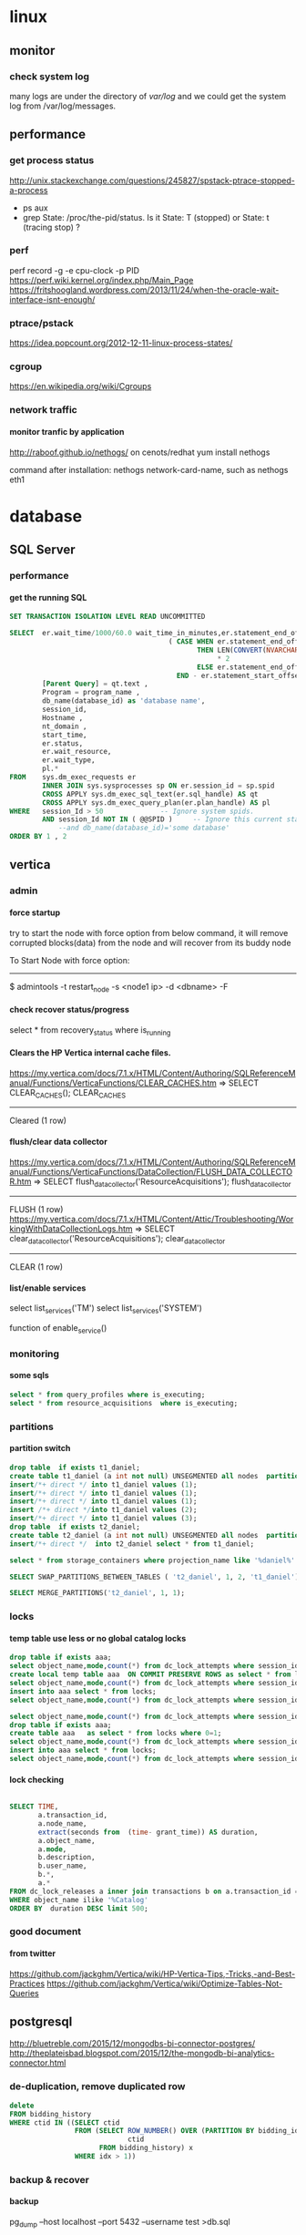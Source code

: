 * linux
** monitor
*** check system log
many logs are under the directory of /var/log/
and we could get the system log from /var/log/messages.
** performance
*** get process status
http://unix.stackexchange.com/questions/245827/spstack-ptrace-stopped-a-process
+ ps aux
+ grep State: /proc/the-pid/status. Is it State: T (stopped) or State:	t (tracing stop) ?
*** perf
perf record -g -e cpu-clock -p PID
https://perf.wiki.kernel.org/index.php/Main_Page
https://fritshoogland.wordpress.com/2013/11/24/when-the-oracle-wait-interface-isnt-enough/
*** ptrace/pstack
https://idea.popcount.org/2012-12-11-linux-process-states/
*** cgroup
https://en.wikipedia.org/wiki/Cgroups
*** network traffic
**** monitor tranfic by application
http://raboof.github.io/nethogs/
on cenots/redhat
yum install nethogs

command after installation:  nethogs network-card-name, such as nethogs eth1
* database
** SQL Server
*** performance
**** get the running SQL
#+BEGIN_SRC sql
  SET TRANSACTION ISOLATION LEVEL READ UNCOMMITTED
 
  SELECT  er.wait_time/1000/60.0 wait_time_in_minutes,er.statement_end_offset, [Individual Query] = SUBSTRING(qt.text, er.statement_start_offset / 2,
                                         ( CASE WHEN er.statement_end_offset = -1
                                                THEN LEN(CONVERT(NVARCHAR(MAX), qt.text))
                                                     ,* 2
                                                ELSE er.statement_end_offset
                                           END - er.statement_start_offset ) / 2) ,
          [Parent Query] = qt.text ,
          Program = program_name ,
          db_name(database_id) as 'database name',
          session_id,
          Hostname ,
          nt_domain ,
          start_time,
          er.status,
          er.wait_resource,
          er.wait_type,
          pl.*
  FROM    sys.dm_exec_requests er
          INNER JOIN sys.sysprocesses sp ON er.session_id = sp.spid
          CROSS APPLY sys.dm_exec_sql_text(er.sql_handle) AS qt
          CROSS APPLY sys.dm_exec_query_plan(er.plan_handle) AS pl
  WHERE   session_Id > 50              -- Ignore system spids.
          AND session_Id NOT IN ( @@SPID )     -- Ignore this current statement.
              --and db_name(database_id)='some database'
  ORDER BY 1 , 2
 
#+END_SRC
** vertica
*** admin
**** force startup
try to start the node with force option from below command, it will remove corrupted blocks(data) from the node and will recover from its buddy node

To Start Node with force option:
----------------------------------------------

$ admintools -t restart_node -s <node1 ip> -d <dbname> -F
**** check recover status/progress
select * from recovery_status where is_running
**** Clears the HP Vertica internal cache files.
https://my.vertica.com/docs/7.1.x/HTML/Content/Authoring/SQLReferenceManual/Functions/VerticaFunctions/CLEAR_CACHES.htm
=> SELECT CLEAR_CACHES();
 CLEAR_CACHES
--------------
 Cleared
(1 row)
**** flush/clear data collector
https://my.vertica.com/docs/7.1.x/HTML/Content/Authoring/SQLReferenceManual/Functions/VerticaFunctions/DataCollection/FLUSH_DATA_COLLECTOR.htm
=> SELECT flush_data_collector('ResourceAcquisitions');
 flush_data_collector
----------------------
 FLUSH
(1 row)
https://my.vertica.com/docs/7.1.x/HTML/Content/Attic/Troubleshooting/WorkingWithDataCollectionLogs.htm
=> SELECT clear_data_collector('ResourceAcquisitions');
 clear_data_collector
----------------------
 CLEAR
(1 row)
**** list/enable services
select list_services('TM')
select list_services('SYSTEM')

function of enable_service()
*** monitoring
**** some sqls
#+BEGIN_SRC sql
select * from query_profiles where is_executing;
select * from resource_acquisitions  where is_executing;
#+END_SRC
*** partitions
**** partition switch
#+BEGIN_SRC sql 
drop table  if exists t1_daniel;
create table t1_daniel (a int not null) UNSEGMENTED all nodes  partition by (a) ;
insert/*+ direct */ into t1_daniel values (1);
insert/*+ direct */ into t1_daniel values (1);
insert/*+ direct */ into t1_daniel values (1);
insert /*+ direct */into t1_daniel values (2);
insert/*+ direct */ into t1_daniel values (3);
drop table  if exists t2_daniel;
create table t2_daniel (a int not null) UNSEGMENTED all nodes  partition by (a) ;
insert/*+ direct */  into t2_daniel select * from t1_daniel;

select * from storage_containers where projection_name like '%daniel%' and node_name='v_fusion_node0001' order by projection_name

SELECT SWAP_PARTITIONS_BETWEEN_TABLES ( 't2_daniel', 1, 2, 't1_daniel');

SELECT MERGE_PARTITIONS('t2_daniel', 1, 1);

#+END_SRC
*** locks
**** temp table use less or no global catalog locks
#+BEGIN_SRC sql 
drop table if exists aaa;
select object_name,mode,count(*) from dc_lock_attempts where session_id=CURRENT_SESSION()  group by object_name,mode;
create local temp table aaa  ON COMMIT PRESERVE ROWS as select * from locks where 0=1;
select object_name,mode,count(*) from dc_lock_attempts where session_id=CURRENT_SESSION()  group by object_name,mode;
insert into aaa select * from locks;
select object_name,mode,count(*) from dc_lock_attempts where session_id=CURRENT_SESSION()  group by object_name,mode;

select object_name,mode,count(*) from dc_lock_attempts where session_id=CURRENT_SESSION()  group by object_name,mode;
drop table if exists aaa;
create table aaa   as select * from locks where 0=1;
select object_name,mode,count(*) from dc_lock_attempts where session_id=CURRENT_SESSION()  group by object_name,mode;
insert into aaa select * from locks;
select object_name,mode,count(*) from dc_lock_attempts where session_id=CURRENT_SESSION()  group by object_name,mode;

#+END_SRC
**** lock checking
#+BEGIN_SRC sql

SELECT TIME,
       a.transaction_id,
       a.node_name,
       extract(seconds from  (time- grant_time)) AS duration,
       a.object_name,
       a.mode,
       b.description,
       b.user_name,
       b.*,
       a.*
FROM dc_lock_releases a inner join transactions b on a.transaction_id = b.transaction_id
WHERE object_name ilike '%Catalog'
ORDER BY  duration DESC limit 500;

#+END_SRC
*** good document
**** from twitter
https://github.com/jackghm/Vertica/wiki/HP-Vertica-Tips,-Tricks,-and-Best-Practices
https://github.com/jackghm/Vertica/wiki/Optimize-Tables-Not-Queries
** postgresql
http://bluetreble.com/2015/12/mongodbs-bi-connector-postgres/
http://theplateisbad.blogspot.com/2015/12/the-mongodb-bi-analytics-connector.html
*** de-duplication, remove duplicated row 
#+BEGIN_SRC sql
delete
FROM bidding_history
WHERE ctid IN ((SELECT ctid
                FROM (SELECT ROW_NUMBER() OVER (PARTITION BY bidding_id) idx,
                             ctid
                      FROM bidding_history) x
                WHERE idx > 1))
#+END_SRC
*** backup & recover
**** backup
 pg_dump --host localhost --port 5432 --username test >db.sql
**** restore
psql --host localhost --port 5434 --username test -f db.sql test
*** client using emacs
http://stackoverflow.com/questions/26677909/emacs-sql-mode-postgresql-and-inputing-password
https://wiki.postgresql.org/wiki/Pgpass
* lang
** python
*** scrapy
**** orc                                                             :orc:
https://webscraping.com/blog/Solving-CAPTCHA/
https://webscraping.com/blog/Automating-CAPTCHAs/
http://deathbycaptcha.com/user/faq
**** browsercookie                             :cookie:login:save:session:
Loads cookies from your browser into a cookiejar object so can download with urllib and other libraries the same content you see in the web browser.
https://pypi.python.org/pypi/browsercookie
https://bitbucket.org/richardpenman/browsercookie
**** How to crawl websites without being blocked

Speed
If you download 1 webpage a day then you will not be blocked but your crawl would take too long to be useful. If you instead used threading to crawl multiple URLs asynchronously then they might mistake you for a DOS attack and blacklist your IP. So what is the happy medium? The wikipedia article on web crawlers currently states Anecdotal evidence from access logs shows that access intervals from known crawlers vary between 20 seconds and 34 minutes. This is a little slow and I have found 1 download every 5 seconds is usually fine. If you don't need the data quickly then use a longer delay to reduce your risk and be kinder to their server.

Identity
Websites do not want to block genuine users so you should try to look like one. Set your user-agent to a common web browser instead of using the library default (such as wget/version or urllib/version). You could even pretend to be the Google Bot (only for the brave): Mozilla/5.0 (compatible; Googlebot/2.1; +http://www.google.com/bot.html)
If you have access to multiple IP addresses (for example via proxies, proxy) then distribute your requests among them so that it appears your downloading comes from multiple users.

Consistency
Avoid accessing webpages sequentially: /product/1, /product/2, etc. And don't download a new webpage exactly every N seconds. Both of these mistakes can attract attention to your downloading because a real user browses more randomly. So make sure to crawl webpages in an unordered manner and add a random offset to the delay between downloads.

Following these recommendations will allow you to crawl most websites without being detected.
**** Python Scrapy tutorial KeyError: 'Spider not found:
http://stackoverflow.com/questions/26359598/python-scrapy-tutorial-keyerror-spider-not-found
**** How to teach yourself web scraping



https://webscraping.com/blog/How-to-teach-yourself-web-scraping/

*** database
**** postgresql
***** install python driver for postgresql

*** functional
**** TODO transducer
http://sixty-north.com/blog/deriving-transducers-from-first-principles
** java
*** top blogger
http://www.programcreek.com/2012/11/top-100-java-developers-blogs/
** clojure
*** stacktrace
https://github.com/mmcgrana/clj-stacktrace
If you use Leiningen, you can install clj-stacktrace on a user-wide basis. Just add the following to ~/.lein/profiles.clj:

#+BEGIN_SRC clojure
{:user {:dependencies [[clj-stacktrace "0.2.8"]]
        :injections [(let [orig (ns-resolve (doto 'clojure.stacktrace require)
                                            'print-cause-trace)
                           new (ns-resolve (doto 'clj-stacktrace.repl require)
                                           'pst)]
                       (alter-var-root orig (constantly (deref new))))]}}
#+END_SRC

*** nREPL
**** use nREPL inside legacy java
http://dev.theladders.com/2013/04/getting-some-clojure-nrepl-in-a-spring-app/
http://blog.avisi.nl/2015/05/18/how-to-inspect-a-legacy-java-application-with-the-clojure-repl/
#+BEGIN_SRC java
package nl.avisi.jira;

import org.slf4j.Logger;
import org.slf4j.LoggerFactory;
import org.springframework.beans.factory.DisposableBean;
import org.springframework.beans.factory.InitializingBean;

import com.atlassian.jira.component.ComponentAccessor;

import clojure.java.api.Clojure;
import clojure.lang.IFn;

public class MyBean implements InitializingBean, DisposableBean {

    @Override
    public void afterPropertiesSet() throws Exception {
      IFn plus = Clojure.var("clojure.core", "+");
      Object object = plus.invoke(1, 2);
      LOGGER.debug("plus invoked, result was: " + object);

      IFn require = Clojure.var("clojure.core", "require");
      require.invoke(Clojure.read("clojure.tools.nrepl.server"));
      
      IFn server = Clojure.var("clojure.tools.nrepl.server", "start-server");
      server.invoke();
    }

}
#+END_SRC
Our code does not specify a port, so you need to find out what port the repl is using (use netstat -a | grep LISTEN or the likes). When you know the port, connect to the repl with leiningen:

○ → LEIN_REPL_PORT=33475 lein repl :connect                                                                                                                                                                                             
Connecting to nREPL at 127.0.0.1:33475
REPL-y 0.3.5, nREPL 0.2.10
Clojure 1.6.0
Java HotSpot(TM) 64-Bit Server VM 1.7.0_60-b19
    Docs: (doc function-name-here)
          (find-doc "part-of-name-here")
  Source: (source function-name-here)
 Javadoc: (javadoc java-object-or-class-here)
    Exit: Control+D or (exit) or (quit)
 Results: Stored in vars *1, *2, *3, an exception in *e

user=>
**** use nREPL inside clojure app
**** socket REPL in clojure 1.8
 You can change the lein repl version to 1.8.0 via
           https://github.com/technomancy/leiningen/blob/master/doc/PROFILES.md#replacing-default-repl-dependencies
           and then run something like `JVM_OPTS='-Dclojure.server.repl={:port 5555 :accept clojure.core.server/repl}' lein repl`
*** IO
read: slurp,  write: spit
user=> (spit "blubber.txt" "test")
nil
user=> (slurp "blubber.txt")
"test"

*** jdbc
**** insert/update timestamp
http://stackoverflow.com/questions/9305541/clojure-jdbc-postgresql-i-am-trying-to-update-a-timestamp-value-in-postgresql-f

Use [clj-time "0.3.6"] as the dependency specifier in your project.clj if you decide to use clj-time.
#+BEGIN_SRC clojure
(require '[clj-time [format :as timef] [coerce :as timec]])

(->> "Thu Feb 09 10:38:01 +0000 2012"
     (timef/parse (timef/formatter "EEE MMM dd HH:mm:ss Z yyyy"))
     timec/to-timestamp)
#+END_SRC
or
#+BEGIN_SRC clojure
(java.sql.Timestamp/valueOf "2004-10-19 10:23:54")
#+END_SRC

You'll need to pass in a java.sql.Timestamp instance. To parse your string into one using clj-time, a Joda-Time-wrapping library for Clojure, you'd do something along the following lines:

(require '[clj-time [format :as timef] [coerce :as timec]])
(->> "Thu Feb 09 10:38:01 +0000 2012"
     (timef/parse (timef/formatter "EEE MMM dd HH:mm:ss Z yyyy"))
     timec/to-timestamp)
The returned value can then be passed to PostgreSQL via JDBC.

In case you're obtaining the date in some other string format and converting it to this one, you could skip the conversion and provide an appropriate formatter for the original representation. There are quite a few available by default in the clj-time.format/formatters map, say (clj-time.format/show-formatters) at the REPL to see a list with examples. Also, clj-time.coerce/from-string tries all default formatters in sequence returning the value of the first succeeding parse (nil if there is none). If you're obtaining the date as a java.util.Date or a long, see from-date and from-long in the same namespace.


Alternatively, you could use some other way of parsing your timestamp string into a java.sql.Timestamp; Timestamp itself can parse a different string representation:

(java.sql.Timestamp/valueOf "2004-10-19 10:23:54")
clj-time is the most sane way of dealing with date and time in Clojure, though, so it's likely to be worth your while.
*** java object
**** how to get a field from a java object
for example: the following is an Element whole webelement field is nil, then how to check whether an object whose name id td hsa webelement as nil?
#clj_webdriver.element.Element{:webelement nil}
use the following: just use the keyword to get the field of that object.
(nil? (:webelement td))
*** parse int, float
Float/parseFloat
Integer/parseInt
*** destruct
http://blog.brunobonacci.com/2014/11/16/clojure-complete-guide-to-destructuring/
**** map destruct                                               :destruct:
(defn find-team-member[ {:keys [min max]} ] 
	(println min max))
*** dynamic scoping
http://clojure.org/vars
https://blog.rjmetrics.com/2012/01/11/lexical-vs-dynamic-scope-in-clojure/
http://blog.josephwilk.net/clojure/isolating-external-dependencies-in-clojure.html
http://squirrel.pl/blog/2012/09/13/careful-with-def-in-clojure/
https://www.reddit.com/r/Clojure/comments/zty5f/careful_with_def_in_clojure/c67uovl
http://stackoverflow.com/questions/940712/redefining-a-letd-variable-in-clojure-loop
**** def 
 http://stackoverflow.com/questions/16447621/difference-between-using-def-to-update-a-var-and-alter-var-root
*** tranduce
http://stackoverflow.com/questions/34238843/transduce-why-this-transduce-doesnt-print-anything
Composition of the transformer runs right-to-left but builds a transformation stack that is applied left-to-right (filtering happens before mapping in this example).
the following code return empty, since it first run take-while and then run map

#+BEGIN_SRC clojure
(transduce (comp (take-while true?)
                     (map (fn[x] (println x) true))
                     )
               conj
               []
               (map inc (range 4)))
#+END_SRC
 
*** good tips
**** how to get multiple value out for a map
#+BEGIN_SRC clojure
(map {:a 1 :b 2 :c 3} [:a :c])
#+END_SRC
**** how to convert [1 2 3 [4 5]] to [1 2 3 4 5]
2 solutions, and flatten could be use for a vector anywhere in the list, instead of only in the end of the list.
#+BEGIN_SRC clojure
  (apply list* [1 2 3 [4 5]])
  (flatten [1 2 3 [4 5]])
#+END_SRC
or flatten
**** how to call (j/execute! db ["sql" a-vector]
(j/execute! db (concat ["sql"] a-vector))
**** get YYYYMMDD for a period
#+BEGIN_SRC clojure
(:require [clj-time.core :as time]
          [clj-time.format :as f])
(f/unparse (f/formatter "yyyyMMdd") (time/now))
(f/unparse (f/formatter "yyyyMMdd") (time/plus (time/now) (time/days 1)))
#+END_SRC
**** select an element from a class
{:xpath "//table[@class='someclass']"}
**** select an element contains some text
//*[contains(text(),'ABC')]
http://stackoverflow.com/questions/3655549/xpath-containstext-some-string-doesnt-work-when-used-with-node-with-more
**** select an element for a class and with certain text
//span[contains(@class, 'myclass') and text() = 'qwerty']
//span[contains(@class, 'myclass') and normalize-space(text()) = 'qwerty']
http://stackoverflow.com/questions/16466083/html-xpath-searching-by-class-and-text
**** select an element after an elemnt containing some text
the last p means select the p node after the p node containing 历史统计
//p[contains(text(),'历史统计')]/following-sibling::p
**** select an element based on the child element
(find-element {:xpath "//i[@class='xueli']/parent::*"})
**** how to update an element in a vector
(update-in [1 2 3] [1] inc)
(assoc [1 2 3] 1 5)
http://stackoverflow.com/questions/12628286/simple-way-to-replace-nth-element-in-a-vector-in-clojure
**** get sub vector from a vector



if the index of the subvec is continous,  then just use the function of subvec
#+BEGIN_SRC clojure
(let [a [11 22 33 44]
      b [1 3]]
  (mapv a b))
#+END_SRC
**** how to split vector bases on index:  [1 2 3 5 6 7] into [1 3 6] [2 5 7]
#+BEGIN_SRC clojure
(apply map list (partition-all 2 [1 2 3 5 6 7]))
#+END_SRC
*** threading first/last                                          :threading:
**** good artical
http://ianrumford.github.io/blog/2014/10/24/some-syntactic-sugar-for-clojure-threading-macros/
http://blog.jayfields.com/2012/09/clojure-refactoring-from-thread-last-to.html
http://www.spacjer.com/blog/2015/11/09/lesser-known-clojure-variants-of-threading-macro/
*** core.async

**** starting point
http://www.braveclojure.com/core-async/
http://elbenshira.com/blog/using-core-async-for-producer-consumer-workflows/
**** blogs
http://clojure.com/blog/2013/06/28/clojure-core-async-channels.html
http://martintrojer.github.io/clojure/2013/07/07/coreasync-and-blocking-io/
http://hueypetersen.com/posts/2013/07/10/code-read-of-core-async-timeouts/
http://stuartsierra.com/2013/12/08/parallel-processing-with-core-async
http://www.laliluna.com/articles/2014/04/28/clojure-async-kindergarden-party.html
**** good site
http://martintrojer.github.io/tags.html#core.async-ref
**** deep understanding
***** how to understand alt!                                        :alt:
http://stackoverflow.com/questions/34856230/how-to-understand-alt-in-clojure-core-async
#+BEGIN_SRC clojure
(require '[clojure.core.async :as a :refer [>! go chan alt!]])

(let [c1 (chan)
      c2 (chan)]
  (go
    (alt!
      [c1 c2] ([val ch] (println "Read" val "from" ch))))
  (go (>! c2 "that"))

  (go (>! c1 "this"))
  (go
    (alt!
      [c1 c2] ([val ch] (println "Read" val "from" ch)))))
#+END_SRC
result is
;; repl output
;; #<ManyToManyChannel clojure.core.async.impl.channels.ManyToManyChannel@2db05690>
;; Read that from #<ManyToManyChannel clojure.core.async.impl.channels.ManyToManyChannel@7523ce7e>
;; Read this from #<ManyToManyChannel clojure.core.async.impl.channels.ManyToManyChannel@6a81559c>
*** good blogs
http://ianrumford.github.io/
*** my questions
**** def
*question*:
 I defined a var like (def firefox_brower some_specificiation_for_firefox)
 and used core.aysnc, and then I found the code of (def firef...) run twice,
 since I saw two firefox stared up since core.async could kick off multiple threads, so will (def ...)
         run for each thread?
 If I run lein repl, then I only saw one firefox.
 but if run lein run, it will startup 2 firefox. But the main function
         doesn't call any code to startup firefox, only some code for
         core.async
*answer*
<justin_smith>  generally you shouldn't ever have side effects at the
               top level - for example that def would start up firefox while
               building an uberjar or running your tests (probably not things
               you want)  [01:49]
<justin_smith>  a common way to deal with this are to use an atom or
               delay or promise that will hold the firefox-browser value, then
               an init function (called in your -main) that actually starts up
               firefox and connects your handle to the container  [01:52]
**** get current thread information
(get-thread-bindings)
*** some function
**** constantly
https://medium.com/@davidrupp/clojure-alter-var-root-and-constantly-d8c5b48fda02#.6ne8b6stx
*** TODO good link to read
https://skillsmatter.com
*** promo
https://www.booleanknot.com/blog/2015/12/21/encapsulation-and-clojure-part-1.html
http://fn-code.blogspot.com/2015/10/my-concern-with-concerns.html
*** web scraping                                          :scrape;scraping: :webdriver:
http://stackoverflow.com/questions/22168883/whats-the-best-way-of-scraping-data-from-a-website/22180602#22180602
**** good examples/projects 
https://github.com/dfuenzalida/lazada-scrape
https://github.com/davidsantiago/hickory
**** set page loading time out for webdriver
http://stackoverflow.com/questions/34790720/setting-of-pageload-timeout-for-clojure-webdriver
    (.. (:webdriver driver) manage timeouts (pageLoadTimeout 25 TimeUnit/SECONDS))
**** force not use proxy in firefox
#+BEGIN_SRC clojure
(doto (ff/new-profile (str "/home/oracle/.mozilla/firefox/" directory))
                  (ff/set-preferences {:network.proxy.type 0})
                  )
#+END_SRC
**** proxy list 
http://proxylist.hidemyass.com/search-1309936#listable
https://www.us-proxy.org/
http://free-proxy-list..net/
https://incloak.com/proxy-list/?maxtime=2100&anon=234
http://www.ultraproxies.com/
https://www.bestvpn.com/blog/8363/use-i2p-idiots-starting-guide/
https://www.reddit.com/r/i2p/comments/3du46g/what_is_i2p/ct8spjv
https://hidester.com/proxylist/    *very good, could export all proxies as excel*
http://freeproxylists.net/

http://freeproxylists.net/?c=&pt=&pr=&a%5B%5D=1&a%5B%5D=2&u=90
** shell
*** fish
*** mosh
** TDD
http://www.rbcs-us.com/documents/Why-Most-Unit-Testing-is-Waste.pdf
http://martinfowler.com/articles/is-tdd-dead/
http://pythontesting..net/agile/is-tdd-dead/
http://www.pitheringabout.com/?p=1069
** chat
https://gitter.im/home/explore
https://www.codefellows.org/blog/10-reasons-why-i-like-slack-and-think-you-should-try-it
** TODO to read
https://engineering.fundingcircle.com/blog/2016/01/11/tdd-in-clojure/
** TODO oneline course
http://www.slideshare.net/
http://bigdatauniversity.com/
* emacs
** paredit
http://overtone.github.io/emacs-live/doc-clojure-paredit.html
http://pub.gajendra.net/src/paredit-refcard.pdf
http://danmidwood.com/content/2014/11/21/animated-paredit.html
** org mode
*** Export

**** html setting

***** control superscripts
Add the following at the beginning of your file.
#+OPTIONS: ^:nil
^:
Toggle TeX-like syntax for sub- and superscripts. If you write "^:{}", ‘a_{b}’ will be interpreted, but the simple ‘a_b’ will be left as it is (org-export-with-sub-superscripts). 
***** outline level
 #+OPTIONS: H:5
The above means html will export 5 level outline. And the default is 3 level outline.

The outline structure of the document as described in Document Structure, forms the basis for defining sections of the exported document. However, since the outline structure is also used for (for example) lists of tasks, only the first three outline levels will be used as headings. Deeper levels will become itemized lists. You can change the location of this switch globally by setting the variableorg-export-headline-levels, or on a per-file basis with a line

*** PlantUML (draw digram) 
workable setting on windows
#+BEGIN_SRC elisp

  (org-babel-do-load-languages
   'org-babel-load-languages
   '((emacs-lisp . nil)
     (plantuml . t)
     (python . t)))
  (setq org-plantuml-jar-path
        (expand-file-name "D:\\Daniel\\lib\\plantuml.jar"))

#+END_SRC

Setup
With the latest version of Org-mode setup consists of adding plantuml to `org-babel-load-languages' with code like the following or through the customization interface.
Then download the jar file save it somewhere on your system, set `org-plantuml-jar-path' to point to this file.
#+BEGIN_SRC elisp

;; active Org-babel languages
(org-babel-do-load-languages
 'org-babel-load-languages
 '(;; other Babel languages
   (plantuml . t)))
(setq org-plantuml-jar-path
      (expand-file-name "~/src/org/contrib/scripts/plantuml.jar"))

#+END_SRC
Usage
see http://plantuml.sourceforge.net/ for a variety of example usages, the following code block is an example of usage from within an Org-mode file.
#+begin_src plantuml :file tryout.png
  Alice -> Bob: synchronous call
  Alice ->> Bob: asynchronous call
#+end_src
#+results:file:tryout.png
*** to-do

*** edit source code
 C-c ' 
*** Table

**** How to move to end of cell
In org-mode, table cells are called *fields*. C-h a org field outputs a list of commands related to org tables fields.
The function org-forward-sentence is bound to M-e. When inside a table, it will jump to the end of the current field.
http://emacs.stackexchange.com/questions/18362/how-to-move-to-the-end-of-current-cell
** cider
*** kill a process inside emacs cider
If you run C-c C-c inside *REPL* window (not _editor_ window), emacs will eventually cancel the top level repl command that is looping. This will take a while if it is a tight loop, and even longer if it is producing large amounts of output. But it will eventually stop the code without having to kill emacs
** magit
*** git
**** how to get the remote url
If referential integrity is intact:

git remote show origin

If referential integrity has been broken:

git config --get remote.origin.url
**** stash                                                         :stash:
| z   | Create new stash                    | Stashes are listed in the status buffer.                 |
| Z   | Create new stash and maintain state | Leaves current changes in working tree and staging area. |
| RET | View stash                          |                                                          |
| a   | Apply stash                         |                                                          |
| A   | Pop stash                           |                                                          |
| k   | Drop stash                          |                                                          |
**** git concept
http://marklodato.github.io/visual-git-guide/index-en.html
http://eagain.net/articles/git-for-computer-scientists/
***** different between reset and checkout
http://stackoverflow.com/questions/3639342/whats-the-difference-between-git-reset-and-git-checkout
HEAD is not the latest revision, it's the current revision. Usually, it's the latest revision of the current branch, but it doesn't have to be.
HEAD really just means "what is my repo currently pointing at". Thanks svick for the heads up on this one (no pun intended) 
In the event that the commit HEAD refers to is not the tip of any branch, this is called a "detached head".
HEAD is actually a special type of reference that points to another reference. It may point to master or it may not (it will point to whichever branch is currently checked out). If you know you want to be committing to the master branch then push to this.
A head is simply a reference to a commit object. Each head has a name (branch name or tag name, etc). By default, there is a head in every repository called master. A repository can contain any number of heads. At any given time, one head is selected as the “current head.” This head is aliased to HEAD, always in capitals".

Note this difference: a “head” (lowercase) refers to any one of the named heads in the repository; “HEAD” (uppercase) refers exclusively to the currently active head. This distinction is used frequently in Git documentation.

master is a name commonly given to the main branch, but it could be called anything else (or there could be no main branch).
master is a reference to the end of a branch. By convention (and by default) this is usually the main integration branch, but it doesn't have to be.

origin is a name commonly given to the main remote. remote is another repository that you can pull from and push to. Usually it's on some server, like github.
**** git command
***** revert to a specific file from a specific commit
this command will show all the commit history on a file
git log relative/path/to/a/file

then check out the file from that commit
git checkout 188ce04ddc3b5bd2e25ae1faa1e826d3bca05c92  relative/path/to/a/file

***** get the commit history for a sepecific developer
git log --author=daniel
**** about push
#+BEGIN_SRC shell
git config --global push.default simple
#+END_SRC

the default push action is based on the variable of push.default in configuration file
push.default
Defines the action git push should take if no refspec is explicitly given. Different values are well-suited for specific workflows; for instance, in a purely central workflow (i.e. the fetch source is equal to the push destination), upstream is probably what you want. Possible values are:

nothing - do not push anything (error out) unless a refspec is explicitly given. This is primarily meant for people who want to avoid mistakes by always being explicit.

current - push the current branch to update a branch with the same name on the receiving end. Works in both central and non-central workflows.

upstream - push the current branch back to the branch whose changes are usually integrated into the current branch (which is called @{upstream}). This mode only makes sense if you are pushing to the same repository you would normally pull from (i.e. central workflow).

simple - in centralized workflow, work like upstream with an added safety to refuse to push if the upstream branch’s name is different from the local one.

When pushing to a remote that is different from the remote you normally pull from, work as current. This is the safest option and is suited for beginners.

This mode has become the default in Git 2.0.

matching - push all branches having the same name on both ends. This makes the repository you are pushing to remember the set of branches that will be pushed out (e.g. if you always push maint and master there and no other branches, the repository you push to will have these two branches, and your local maint and master will be pushed there).

To use this mode effectively, you have to make sure all the branches you would push out are ready to be pushed out before running git push, as the whole point of this mode is to allow you to push all of the branches in one go. If you usually finish work on only one branch and push out the result, while other branches are unfinished, this mode is not for you. Also this mode is not suitable for pushing into a shared central repository, as other people may add new branches there, or update the tip of existing branches outside your control.

This used to be the default, but not since Git 2.0 (simple is the new default).
**** branch
***** delete a branch
git push origin --delete branch-name-7428
***** push a branch
when push a branch, shouldn't put the "origin" if not use src:dest format, since it will automatically add origin
git push feature/branch-name
***** push.default
***** push to muliptle branches
git push origin branchA branchB.
**** remote
git show-ref master
***** show remote information
git remote show origin
*** key biddings
good link http://magit.vc/manual/magit-refcard.pdf
Having decided that Magit is the bee’s knees you’ll probably want to know the keyboard shortcuts.  Here are the most common ones:
C-c g Start magit (M-x magit-status)
s   Stage file
S   Stage all files
u   Unstage file
c   Commit staged files. C-c C-c after writing commit message or C-c C-k to abort. C-c C-a sdlkfjlkdfj
b b   To switch to a branch
b m   Rename branch
b d   Delete branch
b v   List branches (can checkout from resultant screen using RET)
P P   Git push
f f   Git fetch
F F   Git pull
TAB   Shows diff of file in the list or expand collapse section. Stage and unstage actually work on bits of the diff as well.
i   Ignore file (adds to .gitignore)
k   Delete. Deletes untracked file and stashes (on section header it deletes all untracked files). If you’re positioned in a diff for an uncommited file you can also delete just the hunk.  (discard a file)
l l   Show history
l L   Show history in verbose format
t t   Make lightweight tag
t a   Make annotated tag
x   Revert commit history to entered revision
z z   Create a stash
a a
A   Apply the stash and pop it off the stash list
z s   Creates a snapshot (the stash gets created but the working tree is not deleted.
w   Show how other branches related to the current one
m m   Start merging. In the event of conflicts resolve changes using e then stage with s.
R   Starts a rebase R c will continue a rebase. Stage resolved conflicts before continuing.
*** evil-magit
https://github.com/justbur/evil-magit
or press "?" in the magit buffer, it will show all help, such as "x" means discard a change
*** good magit command


**** check out file from different branch
run the following function, it will prompt for the branch and file to be checked out
magit-checkout-file

**** show change in a commit in the log history
in the log history, use "d"+"d" to see the history for a commit under the cursor.

**** show log history for a specific dev in magit
in the magit buffer, press "L", then it will show lots of options, and then press "=a" to input the dev name, press enter again to show all the logs for that author
*** kill/delete/remove a commit
to remove the most recent commit
git reset --hard HEAD~1
http://stackoverflow.com/questions/1338728/delete-commits-from-a-branch-in-git

*** get the commit history commits for the current file
in spacemacs, SPC + g + L will show the commit for the current file in the buffer, and then in the commit historical window, press Enter to get the information for each commit, then in the detailed window for that commit, press TAB to get the change details for the modified files
*** run git command inside magit
in the magit window, press "!"
*** copy commit hash value
C-w	Copy sha1 of current commit into kill ring
*** view the commit history for the file in the current buffer
the following command could see all the detailed commit information including author.
C-X v l
or just use git timemachine to view different commit
** erc/irc
*** how to post multiple line
past the code in below link, and then past the url in irc
http://paste.lisp.org/new
** vi (evil)
*** key bidding
Vim Commands Cheat Sheet

How to Exit

:q[uit]	Quit Vim. This fails when changes have been made.
:q[uit]!	Quit without writing.
:cq[uit]	Quit always, without writing.
:wq	Write the current file and exit.
:wq!	Write the current file and exit always.
:wq {file}	Write to {file}. Exit if not editing the last
:wq! {file}	Write to {file} and exit always.
:[range]wq[!]	[file] Same as above, but only write the lines in [range].
ZZ	Write current file, if modified, and exit.
ZQ	Quit current file and exit (same as ":q!").
Editing a File

:e[dit]	Edit the current file. This is useful to re-edit the current file, when it has been changed outside of Vim.
:e[dit]!	Edit the current file always. Discard any changes to the current buffer. This is useful if you want to start all over again.
:e[dit] {file}	Edit {file}.
:e[dit]! {file}	Edit {file} always. Discard any changes to the current buffer.
gf	Edit the file whose name is under or after the cursor. Mnemonic: "goto file".
Inserting Text

a	Append text after the cursor [count] times.
A	Append text at the end of the line [count] times.
i	Insert text before the cursor [count] times.
I	Insert text before the first non-blank in the line [count] times.
gI	Insert text in column 1 [count] times.
o	Begin a new line below the cursor and insert text, repeat [count] times.
O	Begin a new line above the cursor and insert text, repeat [count] times.
Inserting a file

:r[ead] [name]	Insert the file [name] below the cursor.
:r[ead] !{cmd}	Execute {cmd} and insert its standard output below the cursor.
Deleting Text

<Del> or
x	Delete [count] characters under and after the cursor
X	Delete [count] characters before the cursor
d{motion}	Delete text that {motion} moves over
dd	Delete [count] lines
D	Delete the characters under the cursor until the end of the line
{Visual}x or
{Visual}d	Delete the highlighted text (for {Visual} see Selecting Text).
{Visual}CTRL-H or
{Visual}	When in Select mode: Delete the highlighted text
{Visual}X or
{Visual}D	Delete the highlighted lines
:[range]d[elete]	Delete [range] lines (default: current line)
:[range]d[elete] {count}	Delete {count} lines, starting with [range]
Changing (or Replacing) Text

r{char}	replace the character under the cursor with {char}.
R	Enter Insert mode, replacing characters rather than inserting
~	Switch case of the character under the cursor and move the cursor to the right. If a [count] is given, do that many characters.
~{motion}	switch case of {motion} text.
{Visual}~	Switch case of highlighted text
Substituting

:[range]s[ubstitute]/{pattern}/{string}/[c][e][g][p][r][i][I] [count]	For each line in [range] replace a match of {pattern} with {string}.
:[range]s[ubstitute] [c][e][g][r][i][I] [count] :[range]&[c][e][g][r][i][I] [count]	Repeat last :substitute with same search pattern and substitute string, but without the same flags. You may add extra flags
The arguments that you can use for the substitute commands:
[c]  Confirm each substitution.  Vim positions the cursor on the matching
  string.  You can type:
      'y'      to substitute this match
      'n'      to skip this match
         to skip this match
      'a'      to substitute this and all remaining matches {not in Vi}
      'q'      to quit substituting {not in Vi}
      CTRL-E  to scroll the screen up {not in Vi}
      CTRL-Y  to scroll the screen down {not in Vi}.
[e]     When the search pattern fails, do not issue an error message and, in
  particular, continue in maps as if no error occurred.  
[g]  Replace all occurrences in the line.  Without this argument,
  replacement occurs only for the first occurrence in each line.
[i]  Ignore case for the pattern.  
[I]  Don't ignore case for the pattern.  
[p]  Print the line containing the last substitute.
Copying and Moving Text

"{a-zA-Z0-9.%#:-"}	Use register {a-zA-Z0-9.%#:-"} for next delete, yank or put (use uppercase character to append with delete and yank) ({.%#:} only work with put).
:reg[isters]	Display the contents of all numbered and named registers.
:reg[isters] {arg}	Display the contents of the numbered and named registers that are mentioned in {arg}.
:di[splay] [arg]	Same as :registers.
["x]y{motion}	Yank {motion} text [into register x].
["x]yy	Yank [count] lines [into register x]
["x]Y	yank [count] lines [into register x] (synonym for yy).
{Visual}["x]y	Yank the highlighted text [into register x] (for {Visual} see Selecting Text).
{Visual}["x]Y	Yank the highlighted lines [into register x]
:[range]y[ank] [x]	Yank [range] lines [into register x].
:[range]y[ank] [x] {count}	Yank {count} lines, starting with last line number in [range] (default: current line), [into register x].
["x]p	Put the text [from register x] after the cursor [count] times.
["x]P	Put the text [from register x] before the cursor [count] times.
["x]gp	Just like "p", but leave the cursor just after the new text.
["x]gP	Just like "P", but leave the cursor just after the new text.
:[line]pu[t] [x]	Put the text [from register x] after [line] (default current line).
:[line]pu[t]! [x]	Put the text [from register x] before [line] (default current line).
Undo/Redo/Repeat

u	Undo [count] changes.
:u[ndo]	Undo one change.
CTRL-R	Redo [count] changes which were undone.
:red[o]	Redo one change which was undone.
U	Undo all latest changes on one line. {Vi: while not moved off of it}
.	Repeat last change, with count replaced with [count].
Moving Around

Basic motion commands:

        k              
      h   l      
        j             
h or
[count] characters to the left (exclusive).
l or
or
[count] characters to the right (exclusive).
k or
or
CTRL-P	[count] lines upward
j or
or
CTRL-J or
or
CTRL-N	[count] lines downward (linewise).
0	To the first character of the line (exclusive).
<Home>	To the first character of the line (exclusive).
^	To the first non-blank character of the line
$ or
<End>	To the end of the line and [count - 1] lines downward
g0 or
g<Home>	When lines wrap ('wrap on): To the first character of the screen line (exclusive). Differs from "0" when a line is wider than the screen. When lines don't wrap ('wrap' off): To the leftmost character of the current line that is on the screen. Differs from "0" when the first character of the line is not on the screen.
g^	When lines wrap ('wrap' on): To the first non-blank character of the screen line (exclusive). Differs from "^" when a line is wider than the screen. When lines don't wrap ('wrap' off): To the leftmost non-blank character of the current line that is on the screen. Differs from "^" when the first non-blank character of the line is not on the screen.
g$ or
g<End&gr;	When lines wrap ('wrap' on): To the last character of the screen line and [count - 1] screen lines downward (inclusive). Differs from "$" when a line is wider than the screen. When lines don't wrap ('wrap' off): To the rightmost character of the current line that is visible on the screen. Differs from "$" when the last character of the line is not on the screen or when a count is used.
f{char}	To [count]'th occurrence of {char} to the right. The cursor is placed on {char} (inclusive).
F{char}	To the [count]'th occurrence of {char} to the left. The cursor is placed on {char} (inclusive).
t{char}	Till before [count]'th occurrence of {char} to the right. The cursor is placed on the character left of {char} (inclusive).
T{char}	Till after [count]'th occurrence of {char} to the left. The cursor is placed on the character right of {char} (inclusive).
;	Repeat latest f, t, F or T [count] times.
,	Repeat latest f, t, F or T in opposite direction [count] times.
- <minus>	[count] lines upward, on the first non-blank character (linewise).
+ or
CTRL-M or
<CR>	[count] lines downward, on the first non-blank character (linewise).
_ <underscore>	[count] - 1 lines downward, on the first non-blank character (linewise).
<C-End> or
G	Goto line [count], default last line, on the first non-blank character.
<C-Home> or
gg	Goto line [count], default first line, on the first non-blank character.
<S-Right> or
w	[count] words forward
<C-Right> or
W	[count] WORDS forward
e	Forward to the end of word [count]
E	Forward to the end of WORD [count]
<S-Left> or
b	[count] words backward
<C-Left> or
B	[count] WORDS backward
ge	Backward to the end of word [count]
gE	Backward to the end of WORD [count]
These commands move over words or WORDS.
A word consists of a sequence of letters, digits and underscores, or a sequence of other non-blank characters, separated with white space (spaces, tabs, ). This can be changed with the 'iskeyword' option.
A WORD consists of a sequence of non-blank characters, separated with white space. An empty line is also considered to be a word and a WORD.
(	[count] sentences backward
)	[count] sentences forward
{	[count] paragraphs backward
}	[count] paragraphs forward
]]	[count] sections forward or to the next '{' in the first column. When used after an operator, then the '}' in the first column.
][	[count] sections forward or to the next '}' in the first column
[[	[count] sections backward or to the previous '{' in the first column
[]	[count] sections backward or to the previous '}' in the first column
Marks

m{a-zA-Z}	Set mark {a-zA-Z} at cursor position (does not move the cursor, this is not a motion command).
m' or
m`	Set the previous context mark. This can be jumped to with the "''" or "``" command (does not move the cursor, this is not a motion command).
:[range]ma[rk] {a-zA-Z}	Set mark {a-zA-Z} at last line number in [range], column 0. Default is cursor line.
:[range]k{a-zA-Z}	Same as :mark, but the space before the mark name can be omitted.
'{a-z}	To the first non-blank character on the line with mark {a-z} (linewise).
'{A-Z0-9}	To the first non-blank character on the line with mark {A-Z0-9} in the correct file
`{a-z}	To the mark {a-z}
`{A-Z0-9}	To the mark {A-Z0-9} in the correct file
:marks	List all the current marks (not a motion command).
:marks {arg}	List the marks that are mentioned in {arg} (not a motion command). For example:
Searching

/{pattern}[/]	Search forward for the [count]'th occurrence of {pattern}
/{pattern}/{offset}	Search forward for the [count]'th occurrence of {pattern} and go {offset} lines up or down.
/<CR>	Search forward for the [count]'th latest used pattern
//{offset}<CR>	Search forward for the [count]'th latest used pattern with new. If {offset} is empty no offset is used.
?{pattern}[?]<CR>	Search backward for the [count]'th previous occurrence of {pattern}
?{pattern}?{offset}<CR>	Search backward for the [count]'th previous occurrence of {pattern} and go {offset} lines up or down
?<CR>	Search backward for the [count]'th latest used pattern
??{offset}<CR>	Search backward for the [count]'th latest used pattern with new {offset}. If {offset} is empty no offset is used.
n	Repeat the latest "/" or "?" [count] times.
N	Repeat the latest "/" or "?" [count] times in opposite direction.
Selecting Text (Visual Mode)

To select text, enter visual mode with one of the commands below, and use motion commands to highlight the text you are interested in. Then, use some command on the text.
The operators that can be used are:
  ~  switch case
  d  delete
  c  change
  y  yank
  >  shift right 
  <  shift left 
  !  filter through external command 
  =  filter through 'equalprg' option command 
  gq  format lines to 'textwidth' length 
v	start Visual mode per character.
V	start Visual mode linewise.
<Esc>	exit Visual mode without making any changes
How to Suspend

CTRL-Z	Suspend Vim, like ":stop". Works in Normal and in Visual mode. In Insert and Command-line mode, the CTRL-Z is inserted as a normal character.
:sus[pend][!] or
:st[op][!]	Suspend Vim. If the '!' is not given and 'autowrite' is set, every buffer with changes and a file name is written out. If the '!' is given or 'autowrite' is not set, changed buffers are not written, don't forget to bring Vim back to the foreground later!
** profile
*** key biddings                                          :key:map:bidding:
in spacemacs, it will also pop some menu for pick up when there are mulitple choice for the same starting key.
;; Example of single key sequence
(defun comment-sexp ()
  "Comment out the sexp at point."
  (interactive)
  (save-excursion
    (mark-sexp)
    (paredit-comment-dwim)))

(global-set-key [f5] 'comment-sexp)
(global-set-key (kbd "<f7>") nil) ; good idea to put nil to the starting key
(global-set-key (kbd "<f7> <f7>") 'hs-toggle-hiding)
(global-set-key (kbd "<f8>") 'spacemacs/new-empty-buffer)
*** inside function of dotspacemacs/user-config
**** enable line number
#+BEGIN_SRC elisp
(global-linum-mode)
#+END_SRC
** good tips
*** emacs-smeargle
SPC + g + h + h
M-x smeargle

Highlight regions by last updated time.

M-x smeargle-commits

Highlight regions by age of changes.

** elisp
*** show message in mini buff
(message "the message")
** email

*** yahoo
Incoming Mail (IMAP) Server
Server - imap.mail.yahoo.com
Port - 993
Requires SSL - Yes
Outgoing Mail (SMTP) Server

Server - smtp.mail.yahoo.com
Port - 465 or 587
Requires SSL - Yes
Requires authentication - Yes<2015-12-21 Mon>
** search/grep
*** how to search recusively
http://emacs.stackexchange.com/questions/7964/helm-projectile-ag-how-can-i-refine-the-grep-results-further
** dired
sort files in dired mode: ‘s’ to toggle between alphabetical and date order and with prefix argument, edit listing switches

* misc
** google in China without block                            :google:goagent:
like goagent but better than it
https://github.com/XX-net/XX-Net
https://github.com/XX-net/XX-Net/wiki/%E4%BD%BF%E7%94%A8%E6%96%B9%E6%B3%95
** proxy
*** turn socks proxy into http proxy                          :proxy:socks:
http://www.privoxy.org/
 Go to http://privoxy.org/ and install the latest version, and at the end of the configuration file (found at /etc/privoxy/config on most Linux systems), add the following:

forward-socks5 / proxy_host:proxy_port .
Replacing proxy_host with your SOCKS proxy's hostname or IP, and proxy_port with your SOCKS proxy's port. Don't forget the period at the end! Then, follow the directions above for HTTP proxies.
** movies
http://www.dailymotion.com/us
** download youtube
http://en.savefrom.net/?rmode=false
** p2p
*** good university
#+BEGIN_SRC sql
insert into good_universities values ('中央音乐学院',120,800);
insert into good_universities values ('上海音乐学院',120,800);
insert into good_universities values ('中国音乐学院',120,800);
insert into good_universities values ('武汉音乐学院',120,800);
insert into good_universities values ('四川音乐学院',120,800);
insert into good_universities values ('星海音乐学院',120,800);
insert into good_universities values ('天津音乐学院',120,800);
insert into good_universities values ('沈阳音乐学院',120,800);
insert into good_universities values ('南京艺术学院',120,800);
insert into good_universities values ('广西艺术学院',120,800);
insert into good_universities values ('山东艺术学院',120,800);
#+END_SRC
*** user
insert into pp_user (user_name,pwd,id) values( 'tangshang1234@163.com','pwd1234',1);
insert into pp_user (user_name,pwd,id) values( 'staywithpin@gmail.com','gmailabc123',2);
insert into pp_user (user_name,pwd,id) values( 'zhangjiang1236a@sina.com','zhngjiang1',3);
insert into pp_user (user_name,pwd,id) values( 'ebayguyabc@sina.com','ebay123',4);

UPDATE pp_user
   SET proxy_ip = a.ip,
       proxy_port = a.port::int,
       proxy_type = a.proxy_type
FROM (SELECT ip,
             port,
             proxy_type,
             success,
             ROW_NUMBER() OVER (ORDER BY success DESC) idx
      FROM proxies
      WHERE country = 'China'
      AND   proxy_type = 'HTTP') a
WHERE a.idx = pp_user.id
** 家电评测
https://www.aham.org/
** wifi at 乌龙泉, Wuhan (林业局) s87962341
** family network (上网)
heqihua1/123123
https://github.com/nkovacne/freedns-samples

* work
** TODO cr to read
FUS-12048 --- *important*
** alert extraction

measures
spStrDD: sp.SPCurrDD, sum
spOnHand: sp.SPCurrRetailOnHand,sum
spvalid: sp.SPCurrValidStoreItemComb,max
sptraited:sp.SPCurrTraitedStoreItemComb,max
--spWeeksOnHand: (case when spStrDD =0 then 0 else floor(spOnHand/spStrDD) end), max
posMaxTotalAdjQty: fn_max_over_time, totaladjqty,100, max *time rage is based on SP table instead of POS table, also need to add function of fn_max*
posDistinctOnHand: fn_distinct_count, HistOnHandQty, 28
fourWeeksSalesRate: fun_sum_over_time, posqty, 28, *need to exclude store id for temp_site_store_tdlinx*
salesRate: fourWeeksSalesRate/4
<2015-12-21 Mon 00:17>
conditions:
spstrdd >0 and spOnHand and spvalid=1 and sptraited=1 and posMaxTotalAdjQty>=15 and posDistinctOnHand <=2 and fourWeeksSalesRate =0
-- and spWeeksOnHand>10
and (case when spStrDD =0 then 0 else floor(spOnHand/spStrDD) end) > 10
and salesRate = 0
and groupings_index = 1
*** issues
**** period range: not based on the current table, but instead based on another table (SP)
solution: add another configuration about which table the period_key is based on<2015-12-20 Sun>.
**** for ntil on salesrate at item_group/store_type level, need to use a query id, but need to support time range.
**** need to filter based on RSI_TEMP_ASMID_STOREID (#temp_site_store_tdlinx)
solution: use store exclusive list?
**** period_key, the period_key of the alert is based on the max initial day of OSM table.
** deploy
ant -DsiloID= A_AHOLD_ALERT_DANIEL create-retailer-schema -Dremote.cp.db.host=ENGP3QA3 
ant -DsiloID= A_HUB_DANIEL deploy-silo -Dremote.cp.db.host=ENGP3QA3 
* youyou
13 - 5 = 8: 2015/12/6
10 days: 2015/12/10

10 + 4 -5 =9: 2015/12/14
9 + 13 - 6  =16 : 2015/12/27
** good books
i 图说民间儿童游戏
时代广场的蟋蟀
帅狗杜明尼克
蓝鲸的眼睛
* bible
** translation
http://baike.baidu.com/view/1485644.htm
http://baike.baidu.com/view/2775860.htm
http://baike.baidu.com/item/%E9%B2%8D%E5%BA%B7%E5%AE%81
** university
Harvard
http://baike.baidu.com/link?url=wzeERbHGRb7MzQUmLQwpnB7nFHihA1c9c6pbfZ_TIWiDqzWVAxjOLbcuInWMNocCWrcIWKcjkWNz72l0opEQ-q
Yale
http://baike.baidu.com/link?url=AvcoZKLnN8mIR6zfDrQOKO-IPifyZq-K3cr6cqC_80_FchVaa9NIBIXs9NpLxY-QIR_ZD8z1ii-huqr2mUihPa
** 威斯敏斯特教堂
http://baike.baidu.com/link?url=OIJKHAzVv3fj2tNcAp2vc6ezQd7P3yjGr4jl2Jl9LNMyXviMaMWuegDg6ysRh50yjV8yVatcqgdPMdqmShezJa
在物理与化学领域均做出杰出
威斯敏斯特教堂
威斯敏斯特教堂 (7 张)
 贡献的法拉第在去世后本来也有机会在威斯敏斯特教堂下葬，但因他信仰的教派不属当时统领英格兰的国教圣公会，威斯敏斯特教堂正是圣公会的御用教堂，因此拒不接受他在教堂内受飨。
雪莱和拜伦这两位举世闻名的大诗人也因为惊世骇俗的言行被教堂拒之门外
* firefox
firebug plugin addon
** headless
http://stackoverflow.com/questions/5370762/how-to-hide-firefox-window-firefox-webdriver
I used xvfb to solve the problem like this.

First, install Xvfb:

# apt-get install xvfb
on Debian/Ubuntu; or

# yum install xorg-x11-Xvfb
on Fedora/RedHat. Then, choose a display number that is unlikely to ever clash (even if you add a real display later) – something high like 99 should do. Run Xvfb on this display, with access control off:

# Xvfb :99 -ac
Now you need to ensure that your display is set to 99 before running the Selenium server (which itself launches the browser). The easiest way to do this is to export DISPLAY=:99 into the environment for Selenium. First, make sure things are working from the command line like so:

$ export DISPLAY=:99
$ firefox
or just

$ DISPLAY=:99 firefox
Below there is a link that helped me
http://www.alittlemadness.com/2008/03/05/running-selenium-headless/
** cookie                                                  :cookie:expired:
https://www.raymond.cc/blog/how-to-extend-firefox-and-internet-explorer-cookie-expiration-date/
or use firebug to modify
http://blog.petersondave.com/cookies/Session-Cookies-in-Chrome-Firefox-and-Sitecore/
*** TODO why firefox could extend the cookie after expire but firefox won't
** export cookie
https://addons.mozilla.org/en-US/firefox/addon/export-cookies/
Exports all cookies to standard cookies.txt file, that is in the same format as IE cookie export makes.
Very useful for WGET --load-cookies option.
This extension is written in repalce of old allcookies extension (http://addons.mozilla.org/ru/firefox/addon/2208) that seems not to work with FireFox 3.
Also added a feature: now you can choose where to save the result file.

------------ Description --------------------------
The mandatory companion tool for downloading sites with WGET
A very minimum extension : no psychedelic design. Just the needed feature.

Why you need it : Many web sites are protected by either
- authentification forms
- vicious access rules like "you must first see some introductory or advertisement pages"

Such sites can't be downloaded with the well known WGET tool

Export Cookies is the answer to this kind of restrictions.

-------- How it works ------------------
A typicall scenario to download a web site with WGET becomes:
 using Firefox, connect to the web sites, go through all the authentification forms or preliminary pages that are required
 execute Export Cookies (just a simple item added in Firefox Tools menu ) to make cookies.txt file
 launch wget
wget --load-cookies=cookies.txt http://foo.com
** profile
create profile, run the following command
firefox -P

cd .mozilla/firefox 
 rm -Rf 56018125
 cp -R mwad0hks.default 56018125

 rm -Rf 65013716
 cp -R mwad0hks.default 65013716
** selenium
https://github.com/SeleniumHQ/selenium/blob/master/java/CHANGELOG
** tor
http://stackoverflow.com/questions/22978074/using-selenium-webdriver-with-tor
*** installation
on ubuntu just run the command apt-get to install
*** configuration
**** torrc location
run the tor
and then run 
ps -ef|grep tor|grep -v java 
that command will show the parameters used by tor

The following is to search some folder, but might not be used by the tor
just search torrc under the unpacked folder, like the following
/data/tor-browser_en-US/Browser/TorBrowser/Data/Tor/torrc
**** enable control port
sudo apt-get install python-stem

https://stem.torproject.org/faq.html
https://www.thesprawl.org/research/tor-control-protocol/
https://tor.stackexchange.com/questions/2178/why-does-tor-browser-include-multiple-torrc-files
/data/tor-browser_en-US/Browser/TorBrowser/Tor $ ./tor --hash-password "my_password"
16:F18DE06B7432D86C601947B54468934EE8E3BD2141DEE0F2B917D00C88

/data/tor-browser_en-US/Browser/TorBrowser/Tor $  ./tor --hash-password "test1234"
16:ADDE4F3882DBF5D66063A012894358FEA222E5020EACE5CBEBC4F72DF1



HashedControlPassword 16:F18DE06B7432D86C601947B54468934EE8E3BD2141DEE0F2B917D00C88


Enabling Control Port

First enable control port, which is disabled by default. There are several ways we can enable it:

    Edit torrc configuration file (normally located in /etc/tor/torrc on unix systems). Uncomment ControlPort line as follows:

    ## The port on which Tor will listen for local connections from Tor
    ## controller applications, as documented in control-spec.txt.
    ControlPort 9051

    Enable control port using --controlport flag:

    tor --controlport 9051
**** steps to control
** Lantern
after install it, it will open a proxy at http 127.0.0.1 port:8787
https://gochrome.info/
* dropbox
** set system proxy for dropbox in mint
http://www.ictsteps.com/2013/10/how-to-use-proxy-setting-with-linux-mint.html
inside of .bashrc
export http_proxy=http://127.0.0.1:8787/
** download 
Dropbox Headless Install via command line
The Dropbox daemon works fine on all 32-bit and 64-bit Linux servers. To install, run the following command in your Linux terminal.

32-bit:

cd ~ && wget -O - "https://www.dropbox.com/download?plat=lnx.x86" | tar xzf -
64-bit:

cd ~ && wget -O - "https://www.dropbox.com/download?plat=lnx.x86_64" | tar xzf -
Next, run the Dropbox daemon from the newly created .dropbox-dist folder.

~/.dropbox-dist/dropboxd
If you're running Dropbox on your server for the first time, you'll be asked to copy and paste a link in a working browser to create a new account or add your server to an existing account. Once you do, your Dropbox folder will be created in your home directory. Download this Python script to control Dropbox from the command line. For easy access, put a symlink to the script anywhere in your PATH.
** start dropbox
cd /data/.dropbox-dist/
oracle@SomeHost /data/.dropbox-dist $ ./dropboxd
